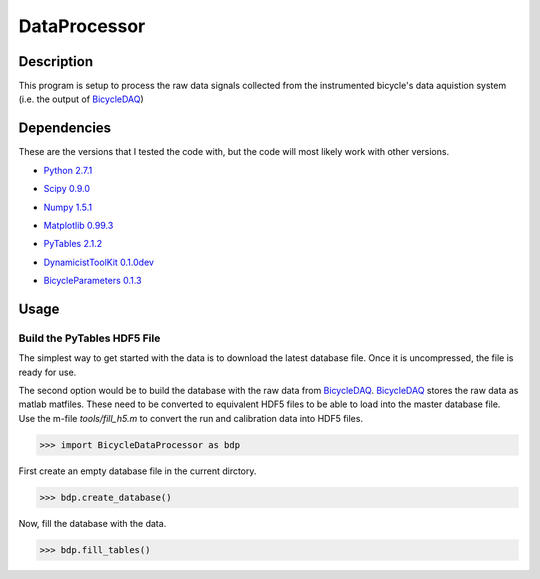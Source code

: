 =============
DataProcessor
=============

Description
===========
This program is setup to process the raw data signals collected from the
instrumented bicycle's data aquistion system (i.e. the output of BicycleDAQ_)

.. _BicycleDAQ: https://github.com/moorepants/BicycleDAQ

Dependencies
============
These are the versions that I tested the code with, but the code will most
likely work with other versions.

- `Python 2.7.1`__
.. __: http://www.python.org
- `Scipy 0.9.0`__
.. __: http://www.scipy.org
- `Numpy 1.5.1`__
.. __: http://numpy.scipy.org
- `Matplotlib 0.99.3`__
.. __: http://matplotlib.sourceforge.net
- `PyTables 2.1.2`__
.. __: http://www.pytables.org
- `DynamicistToolKit 0.1.0dev`__
.. __: https://github.com/moorepants/DynamicistToolKit
- `BicycleParameters 0.1.3`__
.. __: http://pypi.python.org/pypi/BicycleParameters

Usage
=====

Build the PyTables HDF5 File
----------------------------

The simplest way to get started with the data is to download the latest
database file. Once it is uncompressed, the file is ready for use.

The second option would be to build the database with the raw data from
BicycleDAQ_. BicycleDAQ_ stores the raw data as matlab matfiles. These need to be
converted to equivalent HDF5 files to be able to load into the master database
file. Use the m-file `tools/fill_h5.m` to convert the run and calibration data
into HDF5 files.

>>> import BicycleDataProcessor as bdp

First create an empty database file in the current dirctory.

>>> bdp.create_database()

Now, fill the database with the data.

>>> bdp.fill_tables()
